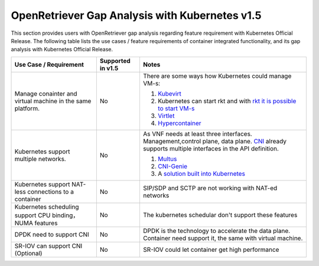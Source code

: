 .. This work is licensed under a Creative Commons Attribution 4.0 International
.. License.http://creativecommons.org/licenses/by/4.0
.. (c) Xuan Jia (China Mobile)

================================================
OpenRetriever Gap Analysis with Kubernetes v1.5
================================================

This section provides users with OpenRetriever gap analysis regarding feature
requirement with Kubernetes Official Release. The following table lists the use
cases / feature requirements of container integrated functionality, and its gap
analysis with Kubernetes Official Release.

.. table::
  :class: longtable

  +-----------------------------------------------------------+-------------------+-----------------------------------------------------------------------------------------------------+
  |Use Case / Requirement                                     |Supported in v1.5  |Notes                                                                                                |
  +===========================================================+===================+=====================================================================================================+
  |Manage conainter and virtual machine in the same platform. |No                 | There are some ways how Kubernetes could manage VM-s:                                               |
  |                                                           |                   |                                                                                                     |
  |                                                           |                   | 1. `Kubevirt <https://github.com/kubevirt/kubevirt>`_                                               |
  |                                                           |                   | 2. Kubernetes can start rkt and with                                                                |
  |                                                           |                   |    `rkt it is possible to start VM-s <https://coreos.com/rkt/docs/latest/running-kvm-stage1.html>`_ |
  |                                                           |                   | 3. `Virtlet <https://github.com/Mirantis/virtlet>`_                                                 |
  |                                                           |                   | 4. `Hypercontainer <https://github.com/kubernetes/frakti>`_                                         |
  +-----------------------------------------------------------+-------------------+-----------------------------------------------------------------------------------------------------+
  |Kubernetes support multiple networks.                      |No                 | As VNF needs at least three interfaces. Management,control plane, data plane. `CNI                  |
  |                                                           |                   | <https://github.com/containernetworking/cni/blob/master/SPEC.md>`_ already supports multiple        |
  |                                                           |                   | interfaces in the API definition.                                                                   |
  |                                                           |                   |                                                                                                     |
  |                                                           |                   | 1. `Multus <https://github.com/Intel-Corp/multus-cni>`_                                             |
  |                                                           |                   | 2. `CNI-Genie <https://github.com/Huawei-PaaS/CNI-Genie>`_                                          |
  |                                                           |                   | 3. A `solution built into Kubernetes                                                                |
  |                                                           |                   |    <https://docs.google.com/document/d/1TW3P4c8auWwYy-w_5afIPDcGNLK3LZf0m14943eVfVg/>`_             |
  +-----------------------------------------------------------+-------------------+-----------------------------------------------------------------------------------------------------+
  |Kubernetes support NAT-less connections to a container     |No                 | SIP/SDP and SCTP are not working with NAT-ed networks                                               |
  +-----------------------------------------------------------+-------------------+-----------------------------------------------------------------------------------------------------+
  |Kubernetes scheduling support CPU binding，NUMA features   |No                 | The kubernetes schedular don't support these features                                               |
  +-----------------------------------------------------------+-------------------+-----------------------------------------------------------------------------------------------------+
  |DPDK need to support CNI                                   |No                 | DPDK is the technology to accelerate the data plane. Container need                                 |
  |                                                           |                   | support it, the same with virtual machine.                                                          |
  +-----------------------------------------------------------+-------------------+-----------------------------------------------------------------------------------------------------+
  |SR-IOV can support CNI (Optional)                          |No                 | SR-IOV could let container get high performance                                                     |
  +-----------------------------------------------------------+-------------------+-----------------------------------------------------------------------------------------------------+
